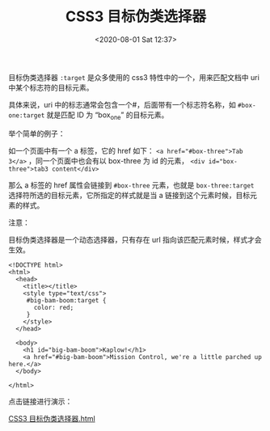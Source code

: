 # -*- eval: (setq org-download-image-dir (concat default-directory "./static/")); -*-
:PROPERTIES:
:ID:       99E20195-5F5C-4F26-A059-46CBE322F9E3
:END:
#+LATEX_CLASS: my-article
#+DATE: <2020-08-01 Sat 12:37>
#+TITLE: CSS3 目标伪类选择器

目标伪类选择器 ~:target~ 是众多使用的 css3 特性中的一个，用来匹配文档中 uri 中某个标志符的目标元素。

具体来说，uri 中的标志通常会包含一个#，后面带有一个标志符名称，如 ~#box-one:target~ 就是匹配 ID 为 “box_one” 的目标元素。

举个简单的例子：

如一个页面中有一个 a 标签，它的 href 如下： ~<a href="#box-three">Tab 3</a>~ ，同一个页面中也会有以 box-three 为 id 的元素， ~<div id="box-three">tab3 content</div>~

那么 a 标签的 href 属性会链接到 =#box-three= 元素，也就是 ~box-three:target~ 选择符所选的目标元素，它所指定的样式就是当 a 链接到这个元素时候，目标元素的样式。

注意：

目标伪类选择器是一个动态选择器，只有存在 url 指向该匹配元素时候，样式才会生效。

#+begin_example
<!DOCTYPE html>
<html>
  <head>
    <title></title>
    <style type="text/css">
     #big-bam-boom:target {
       color: red;
     }
    </style>
  </head>

  <body>
    <h1 id="big-bam-boom">Kaplow!</h1>
    <a href="#big-bam-boom">Mission Control, we're a little parched up here.</a>
  </body>

</html>
#+end_example

点击链接进行演示：

[[file:./static/CSS3 目标伪类选择器/CSS3 目标伪类选择器.html][CSS3 目标伪类选择器.html]]
